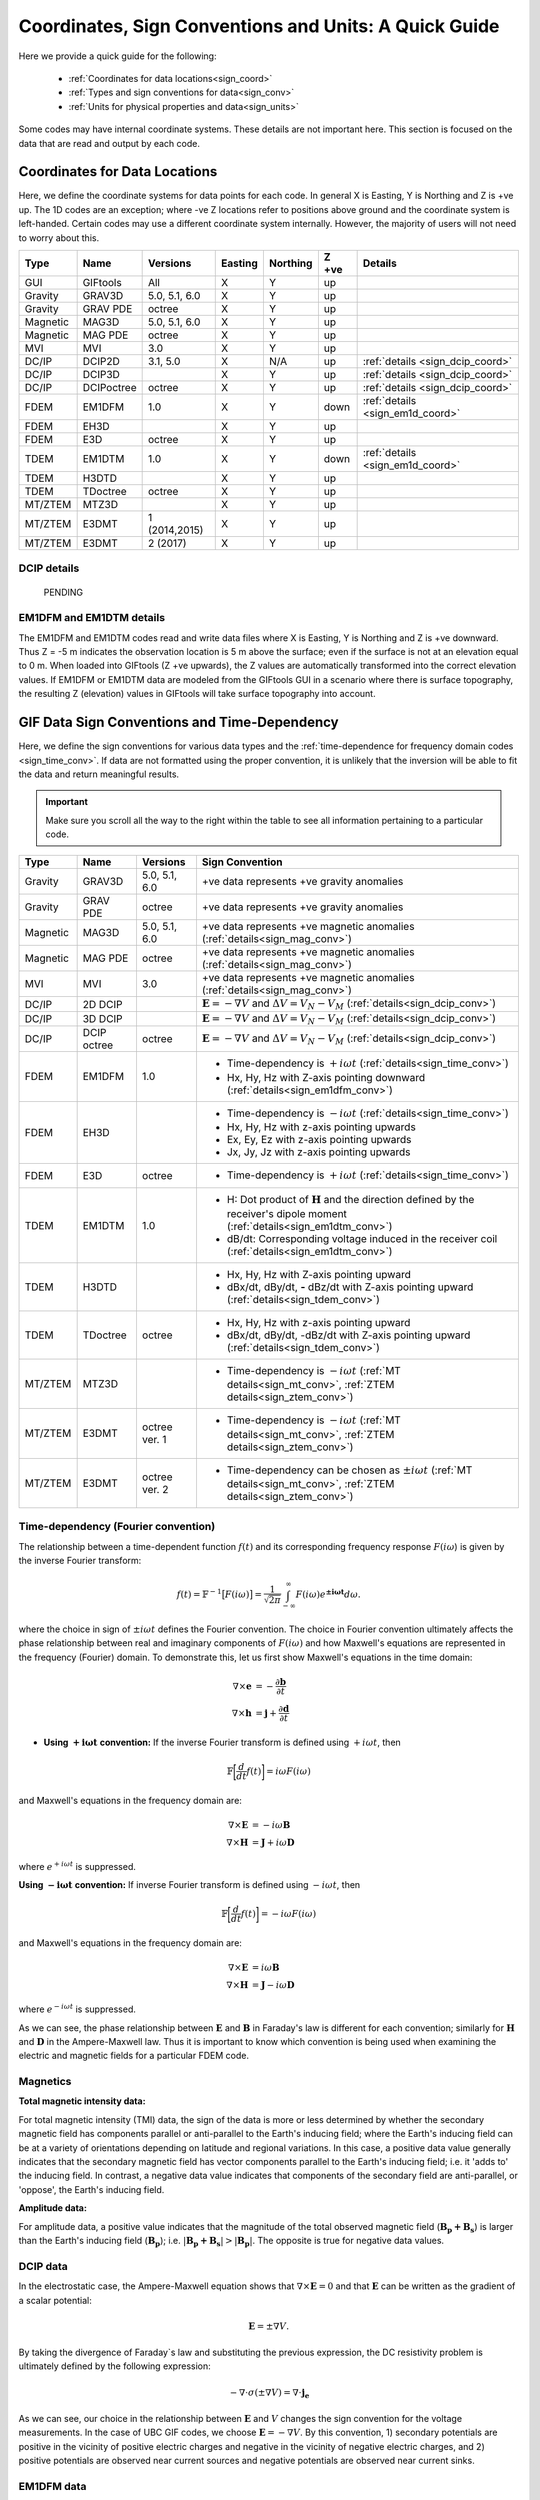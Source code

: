 .. _signConvention:

Coordinates, Sign Conventions and Units: A Quick Guide
======================================================

Here we provide a quick guide for the following:

    - :ref:`Coordinates for data locations<sign_coord>`
    - :ref:`Types and sign conventions for data<sign_conv>`
    - :ref:`Units for physical properties and data<sign_units>`

Some codes may have internal coordinate systems. These details are not important here. This section is focused on the data that are read and output by each code.



.. _sign_coord:

Coordinates for Data Locations
------------------------------

Here, we define the coordinate systems for data points for each code. In general X is Easting, Y is Northing and Z is +ve up. The 1D codes are an exception; where -ve Z locations refer to positions above ground and the coordinate system is left-handed. Certain codes may use a different coordinate system internally. However, the majority of users will not need to worry about this.


.. tabularcolumns:: |L|C|C|C|C|C|L|

+--------+-----------+-------------+-------+--------+-----+---------------------------------+
|  Type  |  Name     |  Versions   |Easting|Northing|Z +ve| Details                         |
+========+===========+=============+=======+========+=====+=================================+
|GUI     |GIFtools   |   All       |   X   |    Y   | up  |                                 |
+--------+-----------+-------------+-------+--------+-----+---------------------------------+
|Gravity |GRAV3D     |5.0, 5.1, 6.0|   X   |    Y   | up  |                                 |
+--------+-----------+-------------+-------+--------+-----+---------------------------------+
|Gravity |GRAV PDE   |octree       |   X   |    Y   | up  |                                 |
+--------+-----------+-------------+-------+--------+-----+---------------------------------+
|Magnetic|MAG3D      |5.0, 5.1, 6.0|   X   |    Y   | up  |                                 |
+--------+-----------+-------------+-------+--------+-----+---------------------------------+
|Magnetic|MAG PDE    |octree       |   X   |    Y   | up  |                                 |
+--------+-----------+-------------+-------+--------+-----+---------------------------------+
|MVI     |MVI        | 3.0         |   X   |    Y   | up  |                                 |
+--------+-----------+-------------+-------+--------+-----+---------------------------------+
|DC/IP   |DCIP2D     |  3.1, 5.0   |   X   |  N/A   | up  | :ref:`details <sign_dcip_coord>`|
+--------+-----------+-------------+-------+--------+-----+---------------------------------+
|DC/IP   |DCIP3D     |             |   X   |    Y   | up  | :ref:`details <sign_dcip_coord>`|
+--------+-----------+-------------+-------+--------+-----+---------------------------------+
|DC/IP   |DCIPoctree |octree       |   X   |    Y   | up  | :ref:`details <sign_dcip_coord>`|
+--------+-----------+-------------+-------+--------+-----+---------------------------------+
|FDEM    |EM1DFM     | 1.0         |   X   |    Y   |down | :ref:`details <sign_em1d_coord>`|
+--------+-----------+-------------+-------+--------+-----+---------------------------------+
|FDEM    |EH3D       |             |   X   |    Y   | up  |                                 |
+--------+-----------+-------------+-------+--------+-----+---------------------------------+
|FDEM    |E3D        |octree       |   X   |    Y   | up  |                                 |
+--------+-----------+-------------+-------+--------+-----+---------------------------------+
|TDEM    |EM1DTM     | 1.0         |   X   |   Y    |down | :ref:`details <sign_em1d_coord>`|
+--------+-----------+-------------+-------+--------+-----+---------------------------------+
|TDEM    |H3DTD      |             |   X   |    Y   | up  |                                 |
+--------+-----------+-------------+-------+--------+-----+---------------------------------+
|TDEM    |TDoctree   |octree       |   X   |   Y    | up  |                                 |
+--------+-----------+-------------+-------+--------+-----+---------------------------------+
|MT/ZTEM |MTZ3D      |             |   X   |    Y   | up  |                                 |
+--------+-----------+-------------+-------+--------+-----+---------------------------------+
|MT/ZTEM |E3DMT      |1 (2014,2015)|   X   |   Y    | up  |                                 |
+--------+-----------+-------------+-------+--------+-----+---------------------------------+
|MT/ZTEM |E3DMT      |2 (2017)     |   X   |   Y    | up  |                                 |
+--------+-----------+-------------+-------+--------+-----+---------------------------------+

.. .. note::
..    - Potential fields should be pretty straight forward
..    - Example data files for DCIP2D, DCIP3D and DCIPoctree show borehole data as having -ve Z locations. Thus we believe it is right-handed with Z +ve up. **However**, the z location may be defined as a distance relative to the top of the mesh. Details need to be hashed out
..    - There is no indication that any CSEM codes (other than 1D codes) are in a coordinate system other than X (easting), Y (northing) and Z (+ve up). Example data files in manuals put Z locations as positive numbers.


.. _sign_dcip_coord:

DCIP details
~~~~~~~~~~~~

 PENDING



.. _sign_em1d_coord:

EM1DFM and EM1DTM details
~~~~~~~~~~~~~~~~~~~~~~~~~

The EM1DFM and EM1DTM codes read and write data files where X is Easting, Y is Northing and Z is +ve downward. Thus Z = -5 m indicates the observation location is 5 m above the surface; even if the surface is not at an elevation equal to 0 m. When loaded into GIFtools (Z +ve upwards), the Z values are automatically transformed into the correct elevation values. If EM1DFM or EM1DTM data are modeled from the GIFtools GUI in a scenario where there is surface topography, the resulting Z (elevation) values in GIFtools will take surface topography into account.



.. _sign_conv:

GIF Data Sign Conventions and Time-Dependency
---------------------------------------------

Here, we define the sign conventions for various data types and the :ref:`time-dependence for frequency domain codes <sign_time_conv>`. If data are not formatted using the proper convention, it is unlikely that the inversion will be able to fit the data and return meaningful results.

.. important:: Make sure you scroll all the way to the right within the table to see all information pertaining to a particular code.


.. tabularcolumns:: |L|C|C|C|

+--------+-----------+-------------+-------------------------------------------------------------------------------------------------------------------------------------+
|  Type  |  Name     |  Versions   |         Sign Convention                                                                                                             |
+========+===========+=============+=====================================================================================================================================+
|Gravity |GRAV3D     |5.0, 5.1, 6.0| +ve data represents +ve gravity anomalies                                                                                           |
+--------+-----------+-------------+-------------------------------------------------------------------------------------------------------------------------------------+
|Gravity |GRAV PDE   |octree       | +ve data represents +ve gravity anomalies                                                                                           |
+--------+-----------+-------------+-------------------------------------------------------------------------------------------------------------------------------------+
|Magnetic|MAG3D      |5.0, 5.1, 6.0| +ve data represents +ve magnetic anomalies (:ref:`details<sign_mag_conv>`)                                                          |
+--------+-----------+-------------+-------------------------------------------------------------------------------------------------------------------------------------+
|Magnetic|MAG PDE    |octree       | +ve data represents +ve magnetic anomalies (:ref:`details<sign_mag_conv>`)                                                          |
+--------+-----------+-------------+-------------------------------------------------------------------------------------------------------------------------------------+
|MVI     |MVI        | 3.0         | +ve data represents +ve magnetic anomalies (:ref:`details<sign_mag_conv>`)                                                          |
+--------+-----------+-------------+-------------------------------------------------------------------------------------------------------------------------------------+
|DC/IP   |2D DCIP    |             |:math:`\mathbf{E}=-\nabla V` and :math:`\Delta V = V_N - V_M` (:ref:`details<sign_dcip_conv>`)                                       |
+--------+-----------+-------------+-------------------------------------------------------------------------------------------------------------------------------------+
|DC/IP   |3D DCIP    |             |:math:`\mathbf{E}=-\nabla V` and :math:`\Delta V = V_N - V_M` (:ref:`details<sign_dcip_conv>`)                                       |
+--------+-----------+-------------+-------------------------------------------------------------------------------------------------------------------------------------+
|DC/IP   |DCIP octree|octree       |:math:`\mathbf{E}=-\nabla V` and :math:`\Delta V = V_N - V_M` (:ref:`details<sign_dcip_conv>`)                                       |
+--------+-----------+-------------+-------------------------------------------------------------------------------------------------------------------------------------+
|        |           |             | - Time-dependency is :math:`+i\omega t` (:ref:`details<sign_time_conv>`)                                                            |
|FDEM    |EM1DFM     | 1.0         | - Hx, Hy, Hz with Z-axis pointing downward (:ref:`details<sign_em1dfm_conv>`)                                                       |
+--------+-----------+-------------+-------------------------------------------------------------------------------------------------------------------------------------+
|        |           |             | - Time-dependency is :math:`-i\omega t` (:ref:`details<sign_time_conv>`)                                                            |
|FDEM    |EH3D       |             | - Hx, Hy, Hz with z-axis pointing upwards                                                                                           |
|        |           |             | - Ex, Ey, Ez with z-axis pointing upwards                                                                                           |
|        |           |             | - Jx, Jy, Jz with z-axis pointing upwards                                                                                           |
+--------+-----------+-------------+-------------------------------------------------------------------------------------------------------------------------------------+
|        |           |             | - Time-dependency is :math:`+i\omega t` (:ref:`details<sign_time_conv>`)                                                            |
|FDEM    |E3D        |octree       |                                                                                                                                     |
|        |           |             |                                                                                                                                     |
+--------+-----------+-------------+-------------------------------------------------------------------------------------------------------------------------------------+
|        |           |             | - H: Dot product of :math:`\mathbf{H}` and the direction defined by the receiver's dipole moment (:ref:`details<sign_em1dtm_conv>`) |
|TDEM    |EM1DTM     |1.0          | - dB/dt: Corresponding voltage induced in the receiver coil (:ref:`details<sign_em1dtm_conv>`)                                      |
+--------+-----------+-------------+-------------------------------------------------------------------------------------------------------------------------------------+
|        |           |             | - Hx, Hy, Hz with Z-axis pointing upward                                                                                            |
|TDEM    |H3DTD      |             | - dBx/dt, dBy/dt, **-** dBz/dt with Z-axis pointing upward (:ref:`details<sign_tdem_conv>`)                                         |
+--------+-----------+-------------+-------------------------------------------------------------------------------------------------------------------------------------+
|        |           |             | - Hx, Hy, Hz with z-axis pointing upward                                                                                            |
|TDEM    |TDoctree   |octree       | - dBx/dt, dBy/dt, -dBz/dt with Z-axis pointing upward (:ref:`details<sign_tdem_conv>`)                                              |
+--------+-----------+-------------+-------------------------------------------------------------------------------------------------------------------------------------+
|        |           |             | - Time-dependency is :math:`-i\omega t` (:ref:`MT details<sign_mt_conv>`, :ref:`ZTEM details<sign_ztem_conv>`)                      |
|MT/ZTEM |MTZ3D      |             |                                                                                                                                     |
|        |           |             |                                                                                                                                     |
+--------+-----------+-------------+-------------------------------------------------------------------------------------------------------------------------------------+
|        |           |             | - Time-dependency is :math:`-i\omega t` (:ref:`MT details<sign_mt_conv>`, :ref:`ZTEM details<sign_ztem_conv>`)                      |
|MT/ZTEM |E3DMT      |octree ver. 1|                                                                                                                                     |
|        |           |             |                                                                                                                                     |
+--------+-----------+-------------+-------------------------------------------------------------------------------------------------------------------------------------+
|        |           |             | - Time-dependency can be chosen as :math:`\pm i\omega t` (:ref:`MT details<sign_mt_conv>`, :ref:`ZTEM details<sign_ztem_conv>`)     |
|MT/ZTEM |E3DMT      |octree ver. 2|                                                                                                                                     |
|        |           |             |                                                                                                                                     |
+--------+-----------+-------------+-------------------------------------------------------------------------------------------------------------------------------------+


.. .. note::
..     - Time-dependency for FDEM codes was inferred from the initial formulation of Maxwell`s equations in the theory sections for each available manual; :math:`\nabla \times E = \mp i\omega B \rightarrow \pm i\omega t` convention. Exceptions: E3DMT ver 2 can be either. EM1DFM explicitly states a dependency of :math:`+i\omega t`.
..     - The theoretical background for DCIP2D, DCIP3D and DCIPoctree seem to indicate a :math:`E =-\nabla V` formulation base on the final expression :math:`\nabla \cdot \sigma \nabla V = \nabla \cdot J_s=-I \delta (r)`.
..     - Sign conventions for TDEM data were inferred from looking at an example TDoctree data file showing the response over a conductor. The positive decaying Hz and positive decaying dBz/dt indicated that the sign of the dBz/dt data were flipped. This was not the case for dBx/dt and dBy/dt. It is assumed that the same convention is used for H3DTD but I'm not sure. EM3DTM is explicitly stated however.
..     - Sign conventions for FDEM data (except EM1DFM) are a mystery right now
..     - Sign conventions for MTZTEM data are a mystery right now.



.. _sign_time_conv:

Time-dependency (Fourier convention)
~~~~~~~~~~~~~~~~~~~~~~~~~~~~~~~~~~~~

The relationship between a time-dependent function :math:`f(t)` and its corresponding frequency response :math:`F(i \omega`) is given by the inverse Fourier transform:

.. math::
    f(t) = \mathbb{F}^{-1} \big [ F(i \omega) \big ] = \frac{1}{\sqrt{2\pi}} \int_{-\infty}^{\infty} F(i \omega) e^{\boldsymbol{\pm i\omega t}} d \omega.

where the choice in sign of :math:`\pm i\omega t` defines the Fourier convention. The choice in Fourier convention ultimately affects the phase relationship between real and imaginary components of :math:`F(i \omega)` and how Maxwell's equations are represented in the frequency (Fourier) domain. To demonstrate this, let us first show Maxwell's equations in the time domain:

.. math::
    \begin{align}
    \nabla \times \mathbf{e} &= - \frac{\partial \mathbf{b}}{\partial t} \\
    \nabla \times \mathbf{h} &= \mathbf{j} + \frac{\partial \mathbf{d}}{\partial t}
    \end{align}

- **Using** :math:`\boldsymbol{+i \omega t}` **convention:** If the inverse Fourier transform is defined using :math:`+ i\omega t`, then 

.. math::
    \mathbb{F} \bigg [ \frac{d}{dt} f(t) \bigg ] = i\omega F (i \omega )

and Maxwell's equations in the frequency domain are:

.. math::
    \begin{align}
    \nabla \times \mathbf{E} &= - i\omega \mathbf{B} \\
    \nabla \times \mathbf{H} &= \mathbf{J} + i\omega \mathbf{D}
    \end{align}

where :math:`e^{+i\omega t}` is suppressed.

**Using** :math:`\boldsymbol{-i \omega t}` **convention:** If inverse Fourier transform is defined using :math:`- i\omega t`, then 

.. math::
    \mathbb{F} \bigg [ \frac{d}{dt} f(t) \bigg ] = -i\omega F (i \omega )

and Maxwell's equations in the frequency domain are:

.. math::
    \begin{align}
    \nabla \times \mathbf{E} &= i\omega \mathbf{B} \\
    \nabla \times \mathbf{H} &= \mathbf{J} - i\omega \mathbf{D}
    \end{align}

where :math:`e^{-i\omega t}` is suppressed.

As we can see, the phase relationship between :math:`\mathbf{E}` and :math:`\mathbf{B}` in Faraday's law is different for each convention; similarly for :math:`\mathbf{H}` and :math:`\mathbf{D}` in the Ampere-Maxwell law. Thus it is important to know which convention is being used when examining the electric and magnetic fields for a particular FDEM code.

.. _sign_mag_conv:

Magnetics
~~~~~~~~~

**Total magnetic intensity data:**

For total magnetic intensity (TMI) data, the sign of the data is more or less determined by whether the secondary magnetic field has components parallel or anti-parallel to the Earth's inducing field; where the Earth's inducing field can be at a variety of orientations depending on latitude and regional variations. In this case, a positive data value generally indicates that the secondary magnetic field has vector components parallel to the Earth's inducing field; i.e. it 'adds to' the inducing field. In contrast, a negative data value indicates that components of the secondary field are anti-parallel, or 'oppose', the Earth's inducing field.

**Amplitude data:**

For amplitude data, a positive value indicates that the magnitude of the total observed magnetic field (:math:`\mathbf{B_p + B_s}`) is larger than the Earth's inducing field (:math:`\mathbf{B_p}`); i.e. :math:`| \mathbf{B_p + B_s} | > |\mathbf{B_p} |`. The opposite is true for negative data values.


.. _sign_dcip_conv:

DCIP data
~~~~~~~~~

In the electrostatic case, the Ampere-Maxwell equation shows that :math:`\nabla \times \mathbf{E} = 0` and that :math:`\mathbf{E}` can be written as the gradient of a scalar potential:

.. math::
    \mathbf{E} = \pm \nabla V.

By taking the divergence of Faraday`s law and substituting the previous expression, the DC resistivity problem is ultimately defined by the following expression:

.. math::

    - \nabla \cdot \sigma (\pm \nabla V) = \nabla \cdot \mathbf{j_e}

As we can see, our choice in the relationship between :math:`\mathbf{E}` and :math:`V` changes the sign convention for the voltage measurements. In the case of UBC GIF codes, we choose :math:`\mathbf{E} = - \nabla V`. By this convention, 1) secondary potentials are positive in the vicinity of positive electric charges and negative in the vicinity of negative electric charges, and 2) positive potentials are observed near current sources and negative potentials are observed near current sinks.


.. _sign_em1dfm_conv:

EM1DFM data
~~~~~~~~~~~

The EM1DFM code models data for a small loop transmitter with dipole moment in the X (Easting), Y (Northing) or Z (downward) direction, and receiver coils with dipole moments in the X (Easting), Y (Northing) or Z (downward) direction. Thus a Z oriented transmitter will have a primary field which points downwards. And positive Hz values indicate fields with vertical components pointing downward. In X and Y however, the primary field and observed field components are in the Easting and Northing directions, respectively. If working outside the GIFtools framework, it is important to realize that transmitters, receivers and data are defined in a left-handed coordinate system with Z +ve downward.

In GIFtools, we define transmitters and receiver for the 1D codes in the X (Easting), Y (Northing) and Z (upward) directions. So long as the appropriate sign change is applied, the EM1DFM code can be used to model data for transmitters and receivers defined within GIFtools. Therefore, the appropriate sign change is automatically applied to EM1DFM data when loaded into/exported from GIFtools.


.. _sign_em1dtm_conv:

EM1DTM data
~~~~~~~~~~~

PENDING**



.. _sign_tdem_conv:

H3DTD and TDoctree data
~~~~~~~~~~~~~~~~~~~~~~~

For most of the data columns (Hx, Hy, Hz, dBx/dt, dBy/dt), the data represent the true anomalous field components in the coordinate system that defines the data locations; i,e, X (Easting). Y (Northing) and Z (upwards). However, these codes represent the time-derivative of the vertical component as -dBz/dt.

The sign convention for dBz/dt data can be explained as follows. For coincident loop airborne systems, the true dBz/dt response observed at the center of the receiver coil is typically negative and decaying during the off-time. However, the decay curves for this component have historically been plotted as positive and decaying. This is done for two reasons. 1) A positive decay curve is analogous to the strength of a decaying inductive response. 2) The raw voltage induced within the receiver coil is in fact positive and decaying. This is because the induced EMF is proportional to -dB/dt. When people first plotted the raw voltages for this component, it was positive and decaying and the convention for plotting dBz/dt data was born.

.. _sign_mt_conv:

MT data
~~~~~~~

The NSEM GIF codes are generally formulated to use a :math:`-i\omega t` convention for the time-dependence. However, this may not match the convention used by data loaded into GIFtools from other sources. MT data loaded from EDI files generally uses the `MT/EMAP data interchange standard <https://seg.org/Portals/0/SEG/News%20and%20Resources/Technical%20Standards/seg_mt_emap_1987.pdf>`__ , which is :math:`+i\omega t`. If the convention used for the data does not match that of the code, it is unlikely that the inversion will be able to fit the data and return meaningful results.

We can determine the convention used by the data by examining the data away from any major 3D structures. If data are represented using the :math:`\boldsymbol{+i \omega t}` convention, then we expect:

    - at background locations: :math:`Z_{xy} \sim \dfrac{i \omega \mu}{k} \;\;\; \textrm{and} \;\;\; Z_{yx} \sim \frac{- i \omega \mu}{k} \;\;\; \textrm{where} \;\;\; k = \sqrt{i\omega \mu \sigma}` 
    - :math:`Re[Z_{xy}] > 0`, :math:`\; Im[Z_{xy}] > 0` and :math:`\phi_{xy} \in [0^o, \; 90^o]` (:math:`\sim 45^o` for a half-space)
    - :math:`Re[Z_{yx}] < 0`, :math:`\; Im[Z_{yx}] < 0` and :math:`\phi_{yx} \in [-90^o, \; -180^o]` (:math:`\sim -135^o` for a half-space)

If data are represented using the :math:`\boldsymbol{-i \omega t}` convention, then for these data we expect:

    - at background locations: :math:`Z_{xy} \sim \dfrac{-i \omega \mu}{k} \;\;\; \textrm{and} \;\;\; Z_{yx} \sim \frac{ i \omega \mu}{k} \;\;\; \textrm{where} \;\;\; k = \sqrt{-i\omega \mu \sigma}`
    - :math:`Re[Z_{xy}] > 0`, :math:`\; Im[Z_{xy}] < 0` and :math:`\phi_{xy} \in [0^o, \; -90^o]` (:math:`\sim -45^o` for a half-space)
    - :math:`Re[Z_{yx}] < 0`, :math:`\; Im[Z_{yx}] > 0` and :math:`\phi_{yx} \in [90^o, \; 180^o]` (:math:`\sim 135^o` for a half-space)

As we can see, to switch from one convention to another we must:

    - Multiply the imaginary components of all impedance tensor elements by -1
    - Multiply the phase values for all elements of the impedance tensor by -1


.. _sign_ztem_conv:

ZTEM data
~~~~~~~~~

PENDING




.. _sign_units:

Units
-----

Here, we define the physical property and data units used by each code. 

**Physical Property Definitions:**

    - :math:`\boldsymbol{\rho :}` density
    - :math:`\boldsymbol{\kappa :}` susceptibility or effective susceptibility
    - :math:`\boldsymbol{\sigma :}` conductivity
    - :math:`\boldsymbol{\eta :}` Intrinsic chargeability. If linear approximation is chosen, any convention of intrinsic or integrated chargeability is acceptable. However, it will change the units of the corresponding data.

**Fields and Data Types:**

    - :math:`\mathbf{E}:` Electric field
    - :math:`\mathbf{J}:` Current density
    - :math:`\mathbf{H}:` Magnetic field intensity (auxiliary field) 
    - :math:`\mathbf{B}:` Magnetic flux density
    - :math:`\partial \mathbf{B}/\partial t:` Time-derivative of the magnetic flux density
    - :math:`Z_{ij}:` The ij-th element of the impedance tensor
    - :math:`T_i:` The x or y component of the ZTEM transfer function


**Units Definitions:**

    - :math:`mGal:` milliGal
    - :math:`T:` Teslas
    - :math:`S:` Siemens
    - :math:`V:` Volts
    - :math:`A:` Amperes
    - :math:`ppm:` parts per million
    


.. important:: Make sure you scroll all the way to the right within the table to see all information pertaining to a particular code.


.. tabularcolumns:: |L|C|C|C|C|

+--------+-----------+-------------+---------------------------------------+----------------------------------------------------------------------+
|  Type  |  Name     |  Versions   |     Property Units                    | Data Units                                                           |
+========+===========+=============+=======================================+======================================================================+
|Gravity |GRAV3D     |5.0, 5.1, 6.0|:math:`\rho = g/cm^3`                  | mGal                                                                 |
+--------+-----------+-------------+---------------------------------------+----------------------------------------------------------------------+
|Gravity |GRAV PDE   |octree       |:math:`\rho = g/cm^3`                  | mGal                                                                 |
+--------+-----------+-------------+---------------------------------------+----------------------------------------------------------------------+
|Magnetic|MAG3D      |5.0, 5.1, 6.0|:math:`\kappa = SI`                    | nT                                                                   |
+--------+-----------+-------------+---------------------------------------+----------------------------------------------------------------------+
|Magnetic|MAG PDE    |octree       |:math:`\kappa = SI`                    | nT                                                                   |
+--------+-----------+-------------+---------------------------------------+----------------------------------------------------------------------+
|MVI     |MVI        | 3.0         |:math:`\kappa = SI`                    | nT                                                                   |
+--------+-----------+-------------+---------------------------------------+----------------------------------------------------------------------+
|        |           |             |- :math:`\sigma = S/m`                 | - V/A for DC data (:ref:`details<sign_ip_units>`)                    |
|DC/IP   |2D DCIP    |             |- :math:`\eta \in [0,1]` or other      | - V/A and other for IP data (:ref:`details<sign_ip_units>`)          |
+--------+-----------+-------------+---------------------------------------+----------------------------------------------------------------------+
|        |           |             |- :math:`\sigma = S/m`                 | - V/A for DC data (:ref:`details<sign_ip_units>`)                    |
|DC/IP   |3D DCIP    |             |- :math:`\eta \in [0,1]` or other      | - V/A and other for IP data (:ref:`details<sign_ip_units>`)          |
+--------+-----------+-------------+---------------------------------------+----------------------------------------------------------------------+
|        |           |octree       |- :math:`\sigma = S/m`                 | - V/A for DC data (:ref:`details<sign_ip_units>`)                    |
|DC/IP   |DCIP octree|             |- :math:`\eta \in [0,1]` or other      | - V/A and other for IP data (:ref:`details<sign_ip_units>`)          |
+--------+-----------+-------------+---------------------------------------+----------------------------------------------------------------------+
|        |           |             |- :math:`\sigma = S/m`                 | - A/m                                                                |
|FDEM    |EM1DFM     | 1.0         |- :math:`\kappa = SI`                  | - ppm of primary field                                               |
|        |           |             |- :math:`\sigma = S/m`                 | - % of primary field                                                 |
+--------+-----------+-------------+---------------------------------------+----------------------------------------------------------------------+
|        |           |             |- :math:`\sigma = S/m`                 | - E: V/m                                                             |
|FDEM    |EH3D       |             |- :math:`\kappa = SI` (background only)| - H: A/m                                                             |
|        |           |             |                                       | - J: A/m :math:`\! ^2`                                               |
+--------+-----------+-------------+---------------------------------------+----------------------------------------------------------------------+
|        |           |             |- :math:`\sigma = S/m`                 | - E: V/m                                                             |
|FDEM    |E3D        |octree       |- :math:`\kappa = SI` (background only)| - H: A/m                                                             |
+--------+-----------+-------------+---------------------------------------+----------------------------------------------------------------------+
|TDEM    |EM1DTM     |1.0          |:math:`\sigma = S/m`                   | - B: nT, :math:`\mu\!` T or nT                                       |
|        |           |             |                                       | - dB/dt: :math:`\mu\!` V, mV or V (:ref:`details<sign_em1dtm_units>`)|
+--------+-----------+-------------+---------------------------------------+----------------------------------------------------------------------+
|        |           |             |- :math:`\sigma = S/m`                 | - E: V/m                                                             |
|TDEM    |H3DTD      |             |- :math:`\kappa = SI` (background only)| - H: A/m                                                             |
|        |           |             |                                       | - dB/dt: T/s                                                         |
+--------+-----------+-------------+---------------------------------------+----------------------------------------------------------------------+
|        |           |             |- :math:`\sigma = S/m`                 | - H: A/m                                                             |
|TDEM    |TDoctree   |octree       |- :math:`\kappa = SI` (background only)| - dB/dt: T/s                                                         |
+--------+-----------+-------------+---------------------------------------+----------------------------------------------------------------------+
|        |           |             |- :math:`\sigma = S/m`                 | - :math:`Z_{ij}:` V/A (:ref:`details<sign_mt_units>`)                |
|MT/ZTEM |MTZ3D      |             |- :math:`\kappa = SI` (background only)| - :math:`T_i:` unitless (:ref:`details<sign_ztem_units>`)            |
|        |           |             |                                       | - E: V/m (if option chosen to output)                                |
|        |           |             |                                       | - H: A/m (if option chosen to output)                                |
+--------+-----------+-------------+---------------------------------------+----------------------------------------------------------------------+
|        |           |             |- :math:`\sigma = S/m`                 | - :math:`Z_{ij}:` V/A (:ref:`details<sign_mt_units>`)                |
|MT/ZTEM |E3DMT      |octree ver. 1|- :math:`\kappa = SI` (background only)| - :math:`T_i:` unitless (:ref:`details<sign_ztem_units>`)            |
+--------+-----------+-------------+---------------------------------------+----------------------------------------------------------------------+
|        |           |             |- :math:`\sigma = S/m`                 | - :math:`Z_{ij}:` V/A (:ref:`details<sign_mt_units>`)                |
|MT/ZTEM |E3DMT      |octree ver. 2|- :math:`\kappa = SI` (background only)| - :math:`T_i:` unitless (:ref:`details<sign_ztem_units>`)            |
+--------+-----------+-------------+---------------------------------------+----------------------------------------------------------------------+

.. .. note::
..     - Units for potential fields are explicitly stated in manuals
..     - Units for DCIP codes should be consistent and were more or less stated in the DCIP2D manual
..     - Units for EM1DFM and EM1DTM are explicitly stated in manuals
..     - Units for NSEM codes are inferred but likely correct
..     - **Units for 3D CSEM codes have been assumed but not verified**


.. _sign_dc_units:

DC data units
~~~~~~~~~~~~~

DC data are represented by the measured voltage (:math:`\Delta V`) normalized by the transmitter current (:math:`I`). Thus the units for DC data are V/A. 


.. _sign_ip_units:

IP data units
~~~~~~~~~~~~~

Generally, IP data are represented by the measured off-time voltage (:math:`\Delta V (t)`) normalized by the transmitter current (:math:`I`); which would be in units for V/A. In this case, the user is forward modeling with and inverting for the intrinsic chargeability (:math:`\eta \in [0,1]`). If the user wishes to implement the linear model approximation, then other definitions of intrinsic chargeability (mV/V) or integrated chargeability (ms) can be used to define the chargeability. However, the units for the resulting IP data would no longer be V/A in this case.

.. _sign_em1dtm_units:

EM1DTM data units
~~~~~~~~~~~~~~~~~

The EM1DTM code represents components of the dB/dt response as the induced voltage within an arbitrarily oriented receiver coil. Where :math:`\mathbf{m}` is the dipole moment for the receiver coil, :math:`V = \mathbf{m} \cdot d\mathbf{B}/dt \,` (no minus sign) because the coordinate system is left-handed! Thus a +ve voltage corresponds to a +ve dB/dt response in the direction defining the dipole moment of the receiver coil (which is also defined in a left-handed coordinate system).


.. _sign_mt_units:

Impedance tensor (MT) data units
~~~~~~~~~~~~~~~~~~~~~~~~~~~~~~~~

MT data represent the entries of the impedence tensor (:math:`\mathbf{Z}`) where:

.. math::
    \begin{bmatrix} Z_{xx} & Z_{xy} \\ Z_{yx} & Z_{yy} \end{bmatrix} =
    \begin{bmatrix} E_{x}^{(1)} & E_{x}^{(2)} \\ E_{y}^{(1)} & E_{y}^{(2)} \end{bmatrix}
    \begin{bmatrix} H_{x}^{(1)} & H_{x}^{(2)} \\ H_{y}^{(1)} & H_{y}^{(2)} \end{bmatrix}^{-1}


where 1 denotes fields resulting from plane waves with an electric field polarized along the x direction, and 2 denotes fields resulting from planes with with an electric field polarized along the y direction. For a layered Earth, :math:`Z_{xy} = E_{x1}/H_{x2}`. Where the electric field units V/m and the magnetic field has units A/m, the units for elements of the impedence tensor is V/A.
    


.. _sign_ztem_units:

Transfer functions (ZTEM) data units
~~~~~~~~~~~~~~~~~~~~~~~~~~~~~~~~~~~~

ZTEM data represent the entries of a transfer function (:math:`\mathbf{T}`) where:

.. math::
    \begin{bmatrix} T_x \\ T_y \end{bmatrix} = \big ( H_x^{(1)} H_y^{(2)} - H_x^{(2)} H_y^{(1)} \big )^{-1}
    \begin{bmatrix} - H_y^{(1)} H_z^{(2)} + H_y^{(2)} H_z^{(1)} \\ H_x^{(1)} H_z^{(2)} - H_x^{(2)} H_z^{(1)} \end{bmatrix}

where 1 denotes fields resulting from plane waves with an electric field polarized along the x direction, and 2 denotes fields resulting from planes with with an electric field polarized along the y direction. Thus by dimensional analysis, the units of the transfer function elements :math:`T_x` and :math:`T_y` are unitless.



